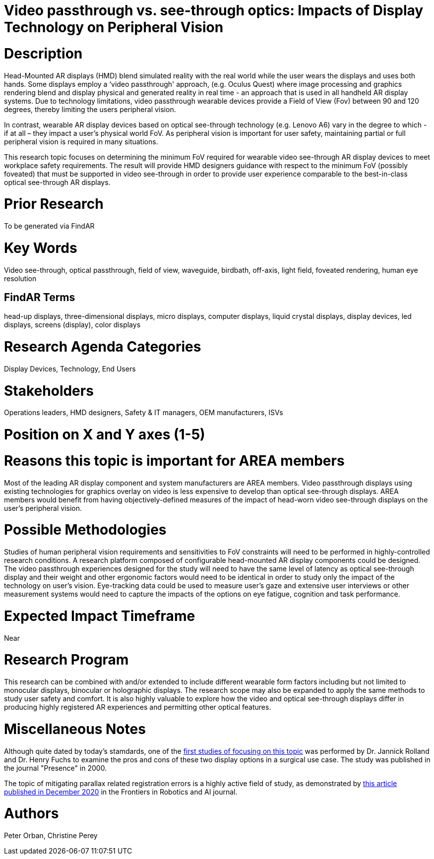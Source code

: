 # [[ra-Ddisplaytechnology5-videovsopticalsee-through]]

# Video passthrough vs. see-through optics: Impacts of Display Technology on Peripheral Vision

# Description
Head-Mounted AR displays (HMD) blend simulated reality with the real world while the user wears the displays and uses both hands. Some displays employ a ‘video passthrough' approach, (e.g. Oculus Quest) where image processing and graphics rendering blend and display physical and generated reality in real time - an approach that is used in all handheld AR display systems. Due to technology limitations, video passthrough wearable devices provide a Field of View (Fov) between 90 and 120 degrees, thereby limiting the users peripheral vision.

In contrast, wearable AR display devices based on optical see-through technology (e.g. Lenovo A6) vary in the degree to which - if at all – they impact a user's physical world FoV. As peripheral vision is important for user safety, maintaining partial or full peripheral vision is required in many situations.

This research topic focuses on determining the minimum FoV required for wearable video see-through AR display devices to meet workplace safety requirements. The result will provide HMD designers guidance with respect to the minimum FoV (possibly foveated) that must be supported in video see-through in order to provide user experience comparable to the best-in-class optical see-through AR displays.

# Prior Research
To be generated via FindAR

# Key Words
Video see-through, optical passthrough, field of view, waveguide, birdbath, off-axis, light field, foveated rendering, human eye resolution

## FindAR Terms
head-up displays, three-dimensional displays, micro displays, computer displays, liquid crystal displays, display devices, led displays, screens (display), color displays

# Research Agenda Categories
Display Devices, Technology, End Users

# Stakeholders
Operations leaders, HMD designers, Safety & IT managers, OEM manufacturers, ISVs

# Position on X and Y axes (1-5)

# Reasons this topic is important for AREA members
Most of the leading AR display component and system manufacturers are AREA members. Video passthrough displays using existing technologies for graphics overlay on video is less expensive to develop than optical see-through displays. AREA members would benefit from having objectively-defined measures of the impact of head-worn video see-through displays on the user's peripheral vision.

# Possible Methodologies
Studies of human peripheral vision requirements and sensitivities to FoV constraints will need to be performed in highly-controlled research conditions. A research platform composed of configurable head-mounted AR display components could be designed. The video passthrough experiences designed for the study will need to have the same level of latency as optical see-through display and their weight and other ergonomic factors would need to be identical in order to study only the impact of the technology on user's vision. Eye-tracking data could be used to measure user's gaze and extensive user interviews or other measurement systems would need to capture the impacts of the options on eye fatigue, cognition and task performance.

# Expected Impact Timeframe
Near

# Research Program
This research can be combined with and/or extended to include different wearable form factors including but not limited to monocular displays, binocular or holographic displays. The research scope may also be expanded to apply the same methods to study user safety and comfort. It is also highly valuable to explore how the video and optical see-through displays differ in producing highly registered AR experiences and permitting other optical features.

# Miscellaneous Notes
Although quite dated by today's stamdards, one of the https://www.researchgate.net/profile/Jannick-Rolland/publication/220089776_Optical_Versus_Video_See-Through_Head-Mounted_Displays_in_Medical_Visualization/links/0fcfd50f59745391b5000000/Optical-Versus-Video-See-Through-Head-Mounted-Displays-in-Medical-Visualization.pdf[first studies of focusing on this topic] was performed by Dr. Jannick Rolland and Dr. Henry Fuchs to examine the pros and cons of these two display options in a surgical use case. The study was published in the journal "Presence" in 2000.

The topic of mitigating parallax related registration errors is a highly active field of study, as demonstrated by
https://www.frontiersin.org/articles/10.3389/frobt.2020.572001/full[this article published in December 2020] in the Frontiers in Robotics and AI journal.

# Authors
Peter Orban, Christine Perey
